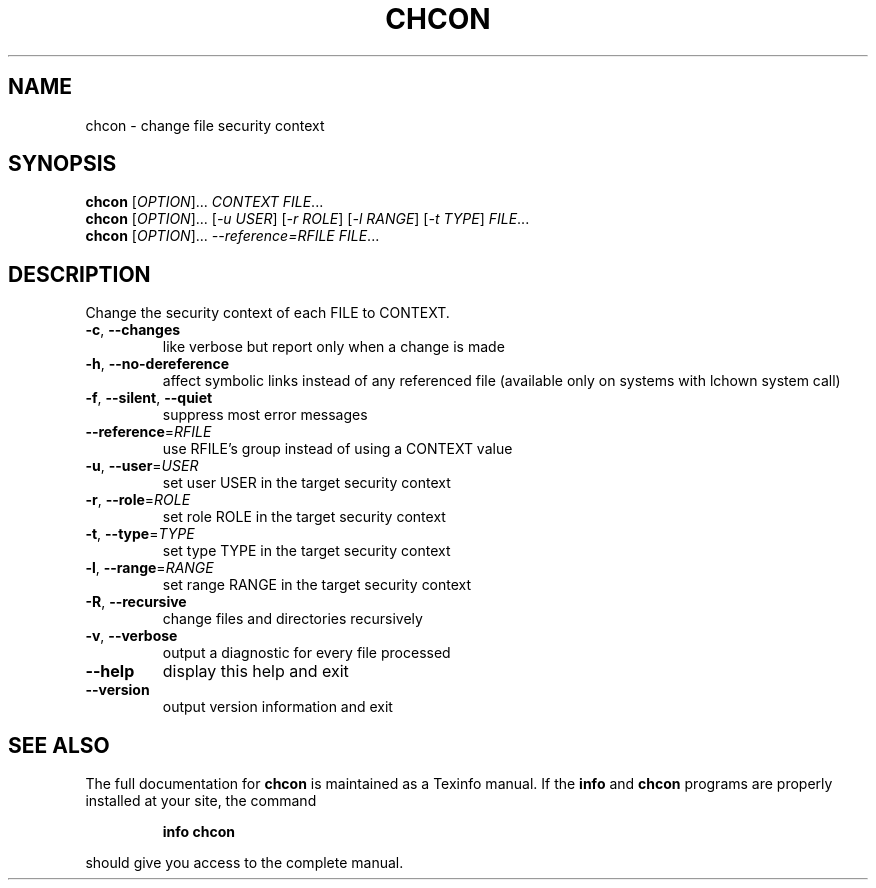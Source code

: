 .\" DO NOT MODIFY THIS FILE!  It was generated by help2man 1.35.
.TH CHCON "1" "November 2005" "chcon 5.93" "User Commands"
.SH NAME
chcon \- change file security context
.SH SYNOPSIS
.B chcon
[\fIOPTION\fR]... \fICONTEXT FILE\fR...
.br
.B chcon
[\fIOPTION\fR]... [\fI-u USER\fR] [\fI-r ROLE\fR] [\fI-l RANGE\fR] [\fI-t TYPE\fR] \fIFILE\fR...
.br
.B chcon
[\fIOPTION\fR]... \fI--reference=RFILE FILE\fR...
.SH DESCRIPTION
.\" Add any additional description here
.PP
Change the security context of each FILE to CONTEXT.
.TP
\fB\-c\fR, \fB\-\-changes\fR
like verbose but report only when a change is made
.TP
\fB\-h\fR, \fB\-\-no\-dereference\fR
affect symbolic links instead of any referenced file
(available only on systems with lchown system call)
.TP
\fB\-f\fR, \fB\-\-silent\fR, \fB\-\-quiet\fR
suppress most error messages
.TP
\fB\-\-reference\fR=\fIRFILE\fR
use RFILE's group instead of using a CONTEXT value
.TP
\fB\-u\fR, \fB\-\-user\fR=\fIUSER\fR
set user USER in the target security context
.TP
\fB\-r\fR, \fB\-\-role\fR=\fIROLE\fR
set role ROLE in the target security context
.TP
\fB\-t\fR, \fB\-\-type\fR=\fITYPE\fR
set type TYPE in the target security context
.TP
\fB\-l\fR, \fB\-\-range\fR=\fIRANGE\fR
set range RANGE in the target security context
.TP
\fB\-R\fR, \fB\-\-recursive\fR
change files and directories recursively
.TP
\fB\-v\fR, \fB\-\-verbose\fR
output a diagnostic for every file processed
.TP
\fB\-\-help\fR
display this help and exit
.TP
\fB\-\-version\fR
output version information and exit
.SH "SEE ALSO"
The full documentation for
.B chcon
is maintained as a Texinfo manual.  If the
.B info
and
.B chcon
programs are properly installed at your site, the command
.IP
.B info chcon
.PP
should give you access to the complete manual.
